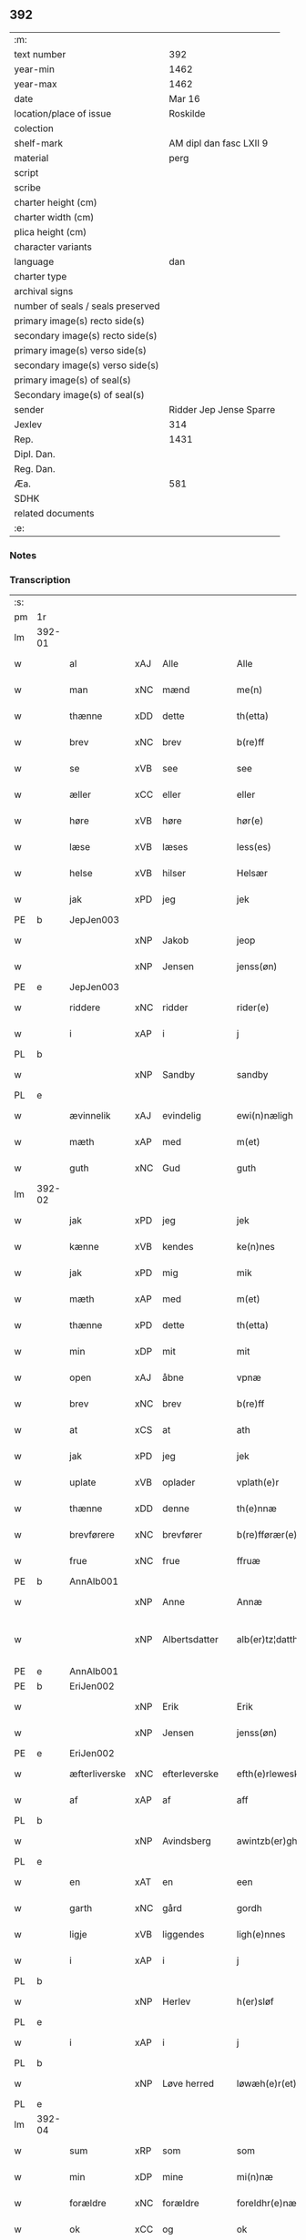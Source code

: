 ** 392

| :m:                               |                         |
| text number                       |                     392 |
| year-min                          |                    1462 |
| year-max                          |                    1462 |
| date                              |                  Mar 16 |
| location/place of issue           |                Roskilde |
| colection                         |                         |
| shelf-mark                        | AM dipl dan fasc LXII 9 |
| material                          |                    perg |
| script                            |                         |
| scribe                            |                         |
| charter height (cm)               |                         |
| charter width (cm)                |                         |
| plica height (cm)                 |                         |
| character variants                |                         |
| language                          |                     dan |
| charter type                      |                         |
| archival signs                    |                         |
| number of seals / seals preserved |                         |
| primary image(s) recto side(s)    |                         |
| secondary image(s) recto side(s)  |                         |
| primary image(s) verso side(s)    |                         |
| secondary image(s) verso side(s)  |                         |
| primary image(s) of seal(s)       |                         |
| Secondary image(s) of seal(s)     |                         |
| sender                            | Ridder Jep Jense Sparre |
| Jexlev                            |                     314 |
| Rep.                              |                    1431 |
| Dipl. Dan.                        |                         |
| Reg. Dan.                         |                         |
| Æa.                               |                     581 |
| SDHK                              |                         |
| related documents                 |                         |
| :e:                               |                         |

*** Notes


*** Transcription
| :s: |        |               |     |               |   |                      |                |   |   |   |        |     |   |   |   |               |
| pm  | 1r     |               |     |               |   |                      |                |   |   |   |        |     |   |   |   |               |
| lm  | 392-01 |               |     |               |   |                      |                |   |   |   |        |     |   |   |   |               |
| w   |        | al            | xAJ | Alle          |   | Alle                 | Alle           |   |   |   |        | dan |   |   |   |        392-01 |
| w   |        | man           | xNC | mænd          |   | me(n)                | me̅             |   |   |   |        | dan |   |   |   |        392-01 |
| w   |        | thænne        | xDD | dette         |   | th(etta)             | thꝫᷓ            |   |   |   |        | dan |   |   |   |        392-01 |
| w   |        | brev          | xNC | brev          |   | b(re)ff              | b̅ff            |   |   |   |        | dan |   |   |   |        392-01 |
| w   |        | se            | xVB | see           |   | see                  | ſee            |   |   |   |        | dan |   |   |   |        392-01 |
| w   |        | æller         | xCC | eller         |   | eller                | elleꝛ          |   |   |   |        | dan |   |   |   |        392-01 |
| w   |        | høre          | xVB | høre          |   | hør(e)               | hør           |   |   |   |        | dan |   |   |   |        392-01 |
| w   |        | læse          | xVB | læses         |   | less(es)             | leſ           |   |   |   |        | dan |   |   |   |        392-01 |
| w   |        | helse         | xVB | hilser        |   | Helsær               | Helſæꝛ         |   |   |   |        | dan |   |   |   |        392-01 |
| w   |        | jak           | xPD | jeg           |   | jek                  | ȷek            |   |   |   |        | dan |   |   |   |        392-01 |
| PE  | b      | JepJen003     |     |               |   |                      |                |   |   |   |        |     |   |   |   |               |
| w   |        |               | xNP | Jakob         |   | jeop                 | ȷeop           |   |   |   |        | dan |   |   |   |        392-01 |
| w   |        |               | xNP | Jensen        |   | jenss(øn)            | enſ          |   |   |   |        | dan |   |   |   |        392-01 |
| PE  | e      | JepJen003     |     |               |   |                      |                |   |   |   |        |     |   |   |   |               |
| w   |        | riddere       | xNC | ridder        |   | rider(e)             | ríder         |   |   |   |        | dan |   |   |   |        392-01 |
| w   |        | i             | xAP | i             |   | j                    | j              |   |   |   |        | dan |   |   |   |        392-01 |
| PL  | b      |               |     |               |   |                      |                |   |   |   |        |     |   |   |   |               |
| w   |        |               | xNP | Sandby        |   | sandby               | ſandbÿ         |   |   |   |        | dan |   |   |   |        392-01 |
| PL  | e      |               |     |               |   |                      |                |   |   |   |        |     |   |   |   |               |
| w   |        | ævinnelik     | xAJ | evindelig     |   | ewi(n)næligh         | ewi̅nælígh      |   |   |   |        | dan |   |   |   |        392-01 |
| w   |        | mæth          | xAP | med           |   | m(et)                | mꝫ             |   |   |   |        | dan |   |   |   |        392-01 |
| w   |        | guth          | xNC | Gud           |   | guth                 | guth           |   |   |   |        | dan |   |   |   |        392-01 |
| lm  | 392-02 |               |     |               |   |                      |                |   |   |   |        |     |   |   |   |               |
| w   |        | jak           | xPD | jeg           |   | jek                  | jek            |   |   |   |        | dan |   |   |   |        392-02 |
| w   |        | kænne         | xVB | kendes        |   | ke(n)nes             | ke̅ne          |   |   |   |        | dan |   |   |   |        392-02 |
| w   |        | jak           | xPD | mig           |   | mik                  | mik            |   |   |   |        | dan |   |   |   |        392-02 |
| w   |        | mæth          | xAP | med           |   | m(et)                | mꝫ             |   |   |   |        | dan |   |   |   |        392-02 |
| w   |        | thænne        | xPD | dette         |   | th(etta)             | thꝫᷓ            |   |   |   |        | dan |   |   |   |        392-02 |
| w   |        | min           | xDP | mit           |   | mit                  | mit            |   |   |   |        | dan |   |   |   |        392-02 |
| w   |        | open          | xAJ | åbne          |   | vpnæ                 | vpnæ           |   |   |   |        | dan |   |   |   |        392-02 |
| w   |        | brev          | xNC | brev          |   | b(re)ff              | b̅ff            |   |   |   |        | dan |   |   |   |        392-02 |
| w   |        | at            | xCS | at            |   | ath                  | ath            |   |   |   |        | dan |   |   |   |        392-02 |
| w   |        | jak           | xPD | jeg           |   | jek                  | ȷek            |   |   |   |        | dan |   |   |   |        392-02 |
| w   |        | uplate        | xVB | oplader       |   | vplath(e)r           | vplathꝝ        |   |   |   |        | dan |   |   |   |        392-02 |
| w   |        | thænne        | xDD | denne         |   | th(e)nnæ             | thn̅næ          |   |   |   |        | dan |   |   |   |        392-02 |
| w   |        | brevførere    | xNC | brevfører     |   | b(re)fførær(e)       | b̅fførær       |   |   |   |        | dan |   |   |   |        392-02 |
| w   |        | frue          | xNC | frue          |   | ffruæ                | ffꝛűæ          |   |   |   |        | dan |   |   |   |        392-02 |
| PE  | b      | AnnAlb001     |     |               |   |                      |                |   |   |   |        |     |   |   |   |               |
| w   |        |               | xNP | Anne          |   | Annæ                 | Annæ           |   |   |   |        | dan |   |   |   |        392-02 |
| w   |        |               | xNP | Albertsdatter |   | alb(er)tz¦datthr(um) | albtz¦datthꝝ  |   |   |   |        | dan |   |   |   | 392-02—392-03 |
| PE  | e      | AnnAlb001     |     |               |   |                      |                |   |   |   |        |     |   |   |   |               |
| PE  | b      | EriJen002     |     |               |   |                      |                |   |   |   |        |     |   |   |   |               |
| w   |        |               | xNP | Erik          |   | Erik                 | Erik           |   |   |   |        | dan |   |   |   |        392-03 |
| w   |        |               | xNP | Jensen        |   | jenss(øn)            | jenſ          |   |   |   |        | dan |   |   |   |        392-03 |
| PE  | e      | EriJen002     |     |               |   |                      |                |   |   |   |        |     |   |   |   |               |
| w   |        | æfterliverske | xNC | efterleverske |   | efth(e)rleweske      | efth̅ꝛleweſke   |   |   |   |        | dan |   |   |   |        392-03 |
| w   |        | af            | xAP | af            |   | aff                  | aff            |   |   |   |        | dan |   |   |   |        392-03 |
| PL  | b      |               |     |               |   |                      |                |   |   |   |        |     |   |   |   |               |
| w   |        |               | xNP | Avindsberg    |   | awintzb(er)gh        | awíntzbgh     |   |   |   |        | dan |   |   |   |        392-03 |
| PL  | e      |               |     |               |   |                      |                |   |   |   |        |     |   |   |   |               |
| w   |        | en            | xAT | en            |   | een                  | ee            |   |   |   |        | dan |   |   |   |        392-03 |
| w   |        | garth         | xNC | gård          |   | gordh                | goꝛdh          |   |   |   |        | dan |   |   |   |        392-03 |
| w   |        | ligje         | xVB | liggendes     |   | ligh(e)nnes          | líghn̅ne       |   |   |   |        | dan |   |   |   |        392-03 |
| w   |        | i             | xAP | i             |   | j                    | j              |   |   |   |        | dan |   |   |   |        392-03 |
| PL  | b      |               |     |               |   |                      |                |   |   |   |        |     |   |   |   |               |
| w   |        |               | xNP | Herlev        |   | h(er)sløf            | hſløf         |   |   |   |        | dan |   |   |   |        392-03 |
| PL  | e      |               |     |               |   |                      |                |   |   |   |        |     |   |   |   |               |
| w   |        | i             | xAP | i             |   | j                    | j              |   |   |   |        | dan |   |   |   |        392-03 |
| PL  | b      |               |     |               |   |                      |                |   |   |   |        |     |   |   |   |               |
| w   |        |               | xNP | Løve herred   |   | løwæh(e)r(et)        | løwæhꝝ̅         |   |   |   |        | dan |   |   |   |        392-03 |
| PL  | e      |               |     |               |   |                      |                |   |   |   |        |     |   |   |   |               |
| lm  | 392-04 |               |     |               |   |                      |                |   |   |   |        |     |   |   |   |               |
| w   |        | sum           | xRP | som           |   | som                  | ſo            |   |   |   |        | dan |   |   |   |        392-04 |
| w   |        | min           | xDP | mine          |   | mi(n)næ              | mi̅næ           |   |   |   |        | dan |   |   |   |        392-04 |
| w   |        | forældre      | xNC | forældre      |   | foreldhr(e)næ        | foꝛeldhꝛn̅æ     |   |   |   |        | dan |   |   |   |        392-04 |
| w   |        | ok            | xCC | og            |   | ok                   | ok             |   |   |   |        | dan |   |   |   |        392-04 |
| w   |        | jak           | xPD | jeg           |   | jek                  | ȷek            |   |   |   |        | dan |   |   |   |        392-04 |
| w   |        | i             | xAP | i             |   | j                    | j              |   |   |   |        | dan |   |   |   |        392-04 |
| w   |        | pant          | xNC | pant          |   | pant                 | pant           |   |   |   |        | dan |   |   |   |        392-04 |
| w   |        | have          | xVB | have          |   | haffwe               | haffwe         |   |   |   |        | dan |   |   |   |        392-04 |
| w   |        | have          | xVB | haft          |   | hafft                | hafft          |   |   |   |        | dan |   |   |   |        392-04 |
| w   |        | ok            | xCC | og            |   | Ok                   | Ok             |   |   |   |        | dan |   |   |   |        392-04 |
| w   |        | have          | xVB | har           |   | haffw(er)            | haffw         |   |   |   |        | dan |   |   |   |        392-04 |
| w   |        | fornævnd      | xAJ | fornævnte     |   | for(nefnde)          | foꝛ           |   |   |   | de-sup | dan |   |   |   |        392-04 |
| w   |        | frue          | xNC | frue          |   | fruæ                 | fꝛűæ           |   |   |   |        | dan |   |   |   |        392-04 |
| PE  | b      | AnnAlb001     |     |               |   |                      |                |   |   |   |        |     |   |   |   |               |
| w   |        |               | xNP | Anne          |   | Annæ                 | Annæ           |   |   |   |        | dan |   |   |   |        392-04 |
| PE  | e      | AnnAlb001     |     |               |   |                      |                |   |   |   |        |     |   |   |   |               |
| w   |        | fornævnd      | xAJ | fornævnte     |   | for(nefnde)          | foꝛ           |   |   |   | de-sup | dan |   |   |   |        392-04 |
| w   |        | garth         | xNC | gård          |   | gord                 | goꝛd           |   |   |   |        | dan |   |   |   |        392-04 |
| lm  | 392-05 |               |     |               |   |                      |                |   |   |   |        |     |   |   |   |               |
| w   |        | af            | xAP | af            |   | aff                  | aff            |   |   |   |        | dan |   |   |   |        392-05 |
| w   |        | jak           | xPD | mig           |   | mik                  | mik            |   |   |   |        | dan |   |   |   |        392-05 |
| w   |        | løse          | xVB | løst          |   | løst                 | løſt           |   |   |   |        | dan |   |   |   |        392-05 |
| w   |        | fore          | xAP | for           |   | for(e)               | for           |   |   |   |        | dan |   |   |   |        392-05 |
| w   |        |               | xNA | 16            |   | xvi                  | xvi            |   |   |   |        | dan |   |   |   |        392-05 |
| w   |        | løthemark     | xNC | løde          |   | lød(e)               | lø            |   |   |   |        | dan |   |   |   |        392-05 |
| w   |        | mark          | xNC | mark          |   | mark                 | maꝛk           |   |   |   |        | dan |   |   |   |        392-05 |
| w   |        | lovlik        | xAJ | lovlige       |   | loffleghe            | loffleghe      |   |   |   |        | dan |   |   |   |        392-05 |
| w   |        | sva           | xAV | så            |   | saa                  | ſaa            |   |   |   |        | dan |   |   |   |        392-05 |
| w   |        | jak           | xPD | mig           |   | mik                  | mik            |   |   |   |        | dan |   |   |   |        392-05 |
| w   |        | aldeles       | xAV | aldeles       |   | aldel(is)            | aldelꝭ̅         |   |   |   |        | dan |   |   |   |        392-05 |
| w   |        | nøghje        | xVB | nøjes         |   | nøwes                | nøweſ          |   |   |   |        | dan |   |   |   |        392-05 |
| w   |        | til           | xAP | til           |   | Tiil                 | Tiil           |   |   |   |        | dan |   |   |   |        392-05 |
| w   |        | ytermere      | xAJ | ydermere      |   | yth(e)rmær(e)        | yth̅ꝛmær       |   |   |   |        | dan |   |   |   |        392-05 |
| w   |        | forvaring     | xNC | forvaring     |   | forwæ¦ringh          | foꝛwæ¦ríngh    |   |   |   |        | dan |   |   |   | 392-05-392-06 |
| w   |        | ok            | xCC | og            |   | ok                   | ok             |   |   |   |        | dan |   |   |   |        392-06 |
| w   |        | vitnesbyrth   | xNC | vidnesbyrd    |   | withni(n)gxbiwrdh    | wíthni̅gxbíwꝛdh |   |   |   |        | dan |   |   |   |        392-06 |
| w   |        | hængje        | xVB | hænger        |   | hingh(e)r            | hinghꝝ         |   |   |   |        | dan |   |   |   |        392-06 |
| w   |        | jak           | xPD | jeg           |   | jek                  | ȷek            |   |   |   |        | dan |   |   |   |        392-06 |
| w   |        | min           | xDP | mit           |   | mit                  | mit            |   |   |   |        | dan |   |   |   |        392-06 |
| w   |        | insighle      | xNC | indsegl       |   | jndzegle             | ndzegle       |   |   |   |        | dan |   |   |   |        392-06 |
| w   |        | næthen        | xAV | neden         |   | næth(e)n             | næth̅          |   |   |   |        | dan |   |   |   |        392-06 |
| w   |        | for           | xAP | for           |   | for(e)               | for           |   |   |   |        | dan |   |   |   |        392-06 |
| w   |        | thænne        | xDD | dette         |   | th(etta)             | thꝫᷓ            |   |   |   |        | dan |   |   |   |        392-06 |
| w   |        | brev          | xNC | brev          |   | b(re)ff              | b̅ff            |   |   |   |        | dan |   |   |   |        392-06 |
| w   |        | um+væl        | xAV | om vel        |   | omwel                | omwel          |   |   |   |        | dan |   |   |   |        392-06 |
| w   |        | mæth          | xAP | med           |   | m(et)                | mꝫ             |   |   |   |        | dan |   |   |   |        392-06 |
| lm  | 392-07 |               |     |               |   |                      |                |   |   |   |        |     |   |   |   |               |
| w   |        | min           | xPD | min           |   | mij(n)               | mij̅            |   |   |   |        | dan |   |   |   |        392-07 |
| w   |        | kær           | xAJ | kære          |   | kær(e)               | kær           |   |   |   |        | dan |   |   |   |        392-07 |
| w   |        | father        | xNC | faders        |   | fath(e)rs            | fathꝛ̅         |   |   |   |        | dan |   |   |   |        392-07 |
| w   |        | insighle      | xNC | indsegl       |   | jndzegle             | ndzegle       |   |   |   |        | dan |   |   |   |        392-07 |
| w   |        | ok            | xCC | og            |   | ok                   | ok             |   |   |   |        | dan |   |   |   |        392-07 |
| w   |        | hetherlik     | xAJ | hæderlig      |   | heth(e)rligh         | heth̅ꝛligh      |   |   |   |        | dan |   |   |   |        392-07 |
| w   |        | man           | xNC | mands         |   | mantz                | mantz          |   |   |   |        | dan |   |   |   |        392-07 |
| w   |        | insighle      | xNC | indsegl       |   | jndzegle             | ȷndzegle       |   |   |   |        | dan |   |   |   |        392-07 |
| w   |        | hærre         | xNC | herr          |   | h(er)                | h̅              |   |   |   |        | dan |   |   |   |        392-07 |
| PE  | b      | PerSti001     |     |               |   |                      |                |   |   |   |        |     |   |   |   |               |
| w   |        |               | xNP | Per           |   | p(er)                | ꝑ              |   |   |   |        | dan |   |   |   |        392-07 |
| w   |        |               | xNP | Stirm         |   | stirm                | ſtır          |   |   |   |        | dan |   |   |   |        392-07 |
| PE  | e      | PerSti001     |     |               |   |                      |                |   |   |   |        |     |   |   |   |               |
| w   |        | vicaris       | lat | vikar         |   | vicaris              | vicaris        |   |   |   |        | dan |   |   |   |        392-07 |
| w   |        | i             | xAP | i             |   | j                    | ȷ              |   |   |   |        | dan |   |   |   |        392-07 |
| PL  | b      |               |     |               |   |                      |                |   |   |   |        |     |   |   |   |               |
| w   |        |               | xNP | Roskilde      |   | Rosk(ilde)           | Roſkꝭ          |   |   |   |        | dan |   |   |   |        392-07 |
| PL  | e      |               |     |               |   |                      |                |   |   |   |        |     |   |   |   |               |
| w   |        |               |     |               |   | Dat(um)              | Datͫ            |   |   |   |        | lat |   |   |   |        392-07 |
| lm  | 392-08 |               |     |               |   |                      |                |   |   |   |        |     |   |   |   |               |
| PL  | b      |               |     |               |   |                      |                |   |   |   |        |     |   |   |   |               |
| w   |        |               |     |               |   | Roskild(is)          | Roſkıl        |   |   |   |        | lat |   |   |   |        392-08 |
| PL  | e      |               |     |               |   |                      |                |   |   |   |        |     |   |   |   |               |
| w   |        |               |     |               |   | Anno                 | Anno           |   |   |   |        | lat |   |   |   |        392-08 |
| w   |        |               |     |               |   | d(omi)nj             | dn̅ȷ            |   |   |   |        | lat |   |   |   |        392-08 |
| w   |        |               |     |               |   | mcdlxijº             | cdlxıȷº       |   |   |   |        | lat |   |   |   |        392-08 |
| w   |        |               |     |               |   | in                   | i             |   |   |   |        | lat |   |   |   |        392-08 |
| w   |        |               |     |               |   | p(ro)festo           | ꝓfeſto         |   |   |   |        | lat |   |   |   |        392-08 |
| w   |        |               |     |               |   | b(ea)te              | bt̅e            |   |   |   |        | lat |   |   |   |        392-08 |
| w   |        |               |     |               |   | g(er)trud(e)         | gtrǔ         |   |   |   |        | lat |   |   |   |        392-08 |
| w   |        |               |     |               |   | v(ir)ginis           | vgini        |   |   |   |        | lat |   |   |   |        392-08 |
| w   |        |               |     |               |   | glo(rio)se           | glo̅ſe          |   |   |   |        | lat |   |   |   |        392-08 |
| :e: |        |               |     |               |   |                      |                |   |   |   |        |     |   |   |   |               |
